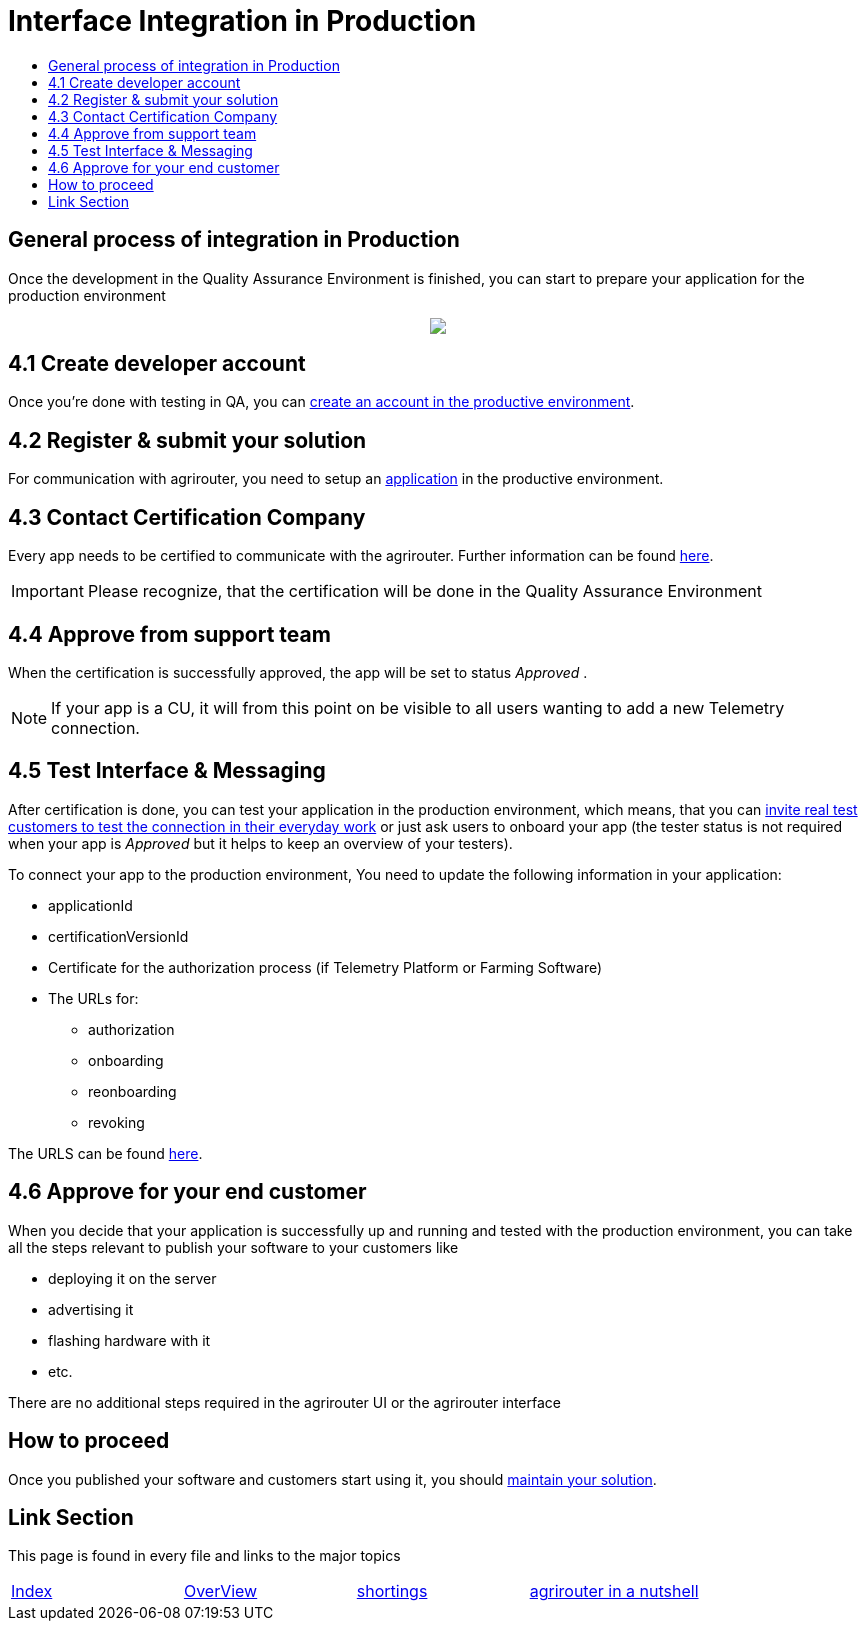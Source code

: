 = Interface Integration in Production
:imagesdir: ./../assets/images/
:toc:
:toc-title:
:toclevels: 4

== General process of integration in Production

Once the development in the Quality Assurance Environment is finished, you can start to prepare your application for the production environment

++++
<p align="center">
 <img src="../assets/images/general/process_integration_prod.png"><br>
</p>
++++

== 4.1 Create developer account

Once you're done with testing in QA, you can link:./account.adoc[create an account in the productive environment].

== 4.2 Register & submit your solution

For communication with agrirouter, you need to setup an link:./applications.adoc[application] in the productive environment.


== 4.3 Contact Certification Company

Every app needs to be certified to communicate with the agrirouter. Further information can be found link:./certification.adoc[here].

[IMPORTANT]
====
Please recognize, that the certification will be done in the Quality Assurance Environment
====


== 4.4 Approve from support team
When the certification is successfully approved, the app will be set to status _Approved_ .

[NOTE]
====
If your app is a CU, it will from this point on be visible to all users wanting to add a new Telemetry connection.
====


== 4.5 Test Interface & Messaging

After certification is done, you can test your application in the production environment, which means, that you can link:../invite-testers.adoc[invite real test customers to test the connection in their everyday work] or just ask users to onboard your app (the tester status is not required when your app is _Approved_ but it helps to keep an overview of your testers).

To connect your app to the production environment, You need to update the following information in your application:

* applicationId
* certificationVersionId
* Certificate for the authorization process (if Telemetry Platform or Farming Software)
* The URLs for:
** authorization
** onboarding
** reonboarding
** revoking 

The URLS can be found link:./urls.adoc[here].



== 4.6 Approve for your end customer
When you decide that your application is successfully up and running and tested with the production environment, you can take all the steps relevant to publish your software to your customers like

* deploying it on the server
* advertising it
* flashing hardware with it
* etc.

There are no additional steps required in the agrirouter UI or the agrirouter interface

== How to proceed
Once you published your software and customers start using it, you should link:./../maintenance.adoc[maintain your solution].


== Link Section
This page is found in every file and links to the major topics
[width="100%"]
|====
|link:../README.adoc[Index]|link:./general.adoc[OverView]|link:./shortings.adoc[shortings]|link:./terms.adoc[agrirouter in a nutshell]
|====

